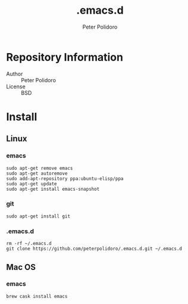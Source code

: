 #+TITLE: .emacs.d
#+AUTHOR: Peter Polidoro
#+EMAIL: peterpolidoro@gmail.com

* Repository Information
  - Author :: Peter Polidoro
  - License :: BSD

* Install

** Linux
*** emacs

   #+BEGIN_SRC
sudo apt-get remove emacs
sudo apt-get autoremove
sudo add-apt-repository ppa:ubuntu-elisp/ppa
sudo apt-get update
sudo apt-get install emacs-snapshot
   #+END_SRC

*** git

   #+BEGIN_SRC
sudo apt-get install git
   #+END_SRC

*** .emacs.d

   #+BEGIN_SRC
rm -rf ~/.emacs.d
git clone https://github.com/peterpolidoro/.emacs.d.git ~/.emacs.d
   #+END_SRC

** Mac OS
*** emacs

   #+BEGIN_SRC
brew cask install emacs
   #+END_SRC
